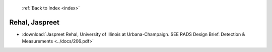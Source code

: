  :ref:`Back to Index <index>`

Rehal, Jaspreet
---------------

* :download:`Jaspreet Rehal, University of Illinois at Urbana-Champaign. SEE RADS Design Brief. Detection & Measurements <../docs/206.pdf>`
